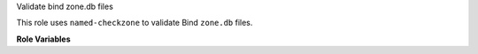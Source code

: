 Validate bind zone.db files

This role uses ``named-checkzone`` to validate Bind ``zone.db`` files.

**Role Variables**

.. zuul:rolevar:: zone_files
   :default: zuul.project.src_dir

   Look for ``zone.db`` files recursively in this directory.  The
   layout should be ``domain.xyz/zone.db`` where a parent directory is
   named for the zone the child ``zone.db`` file describes.  This
   populates the ``zone_db_files`` variable.  Will not be used if
   ``zone_db_files`` is explicitly set per below.

.. zuul:rolevar:: zone_db_files
   :default: []

   A list of ``zone.db`` files to check.  Each entry is a list with
   the first element the domain, and the second element the path to
   the ``zone.db`` file.  If this variable is set, automatic searching
   described by ``zone_files`` will not be performed.
